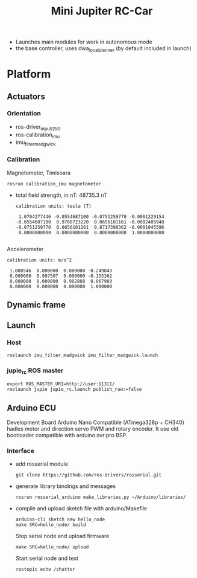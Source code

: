 
#+STARTUP: showeverything
#+TITLE: Mini Jupiter RC-Car


- Launches main modules for work in autonomous mode
- the base controller, uses dwa_local_planner (by default included in launch)

* Platform
** Actuators

*** Orientation
	- ros-driver_mpu9250
	- ros-calibration_imu
	- imu_filter_madgwick

*** Calibration
	Magnetometer, Timisoara
	: rosrun calibration_imu magnetometer
	- total field strength, in nT: 48735.3 nT
	  #+begin_example
calibration units: tesla (T)

 1.0704277446 -0.0554687100 -0.0751259770 -0.0001229154
-0.0554687100  0.9700723220  0.0656101161 -0.0002405948
-0.0751259770  0.0656101161  0.8717398362 -0.0001045596
 0.0000000000  0.0000000000  0.0000000000  1.0000000000

	  #+end_example
	Accelerometer
	#+begin_example
calibration units: m/s^2

 1.000546  0.000000  0.000000 -0.249843
 0.000000  0.997507  0.000000 -0.155362
 0.000000  0.000000  0.982808  0.067903
 0.000000  0.000000  0.000000  1.000000
	#+end_example

** Dynamic frame

** Launch
*** Host
	: roslaunch imu_filter_madgwick imu_filter_madgwick.launch

*** jupie_rc ROS master
	: export ROS_MASTER_URI=http://user:11311/
	: roslaunch jupie jupie_rc.launch publish_raw:=false

** Arduino ECU
   Development Board Arduino Nano Compatible (ATmega328p + CH340)
   hadles motor and direction servo PWM and rotary encoder.
   It use old bootloader compatible with arduino:avr:pro BSP.

*** Interface
   - add rosserial module
	 : git clone https://github.com/ros-drivers/rosserial.git
   - generate library bindings and messages
     : rosrun rosserial_arduino make_libraries.py ~/Arduino/libraries/

   - compile and upload sketch file with arduino/Makefile
	 : arduino-cli sketch new hello_node
	 : make SRC=hello_node/ build
	 Stop serial node and upload firmware
	 : make SRC=hello_node/ upload
	 Start serial node and test
	 : rostopic echo /chatter

